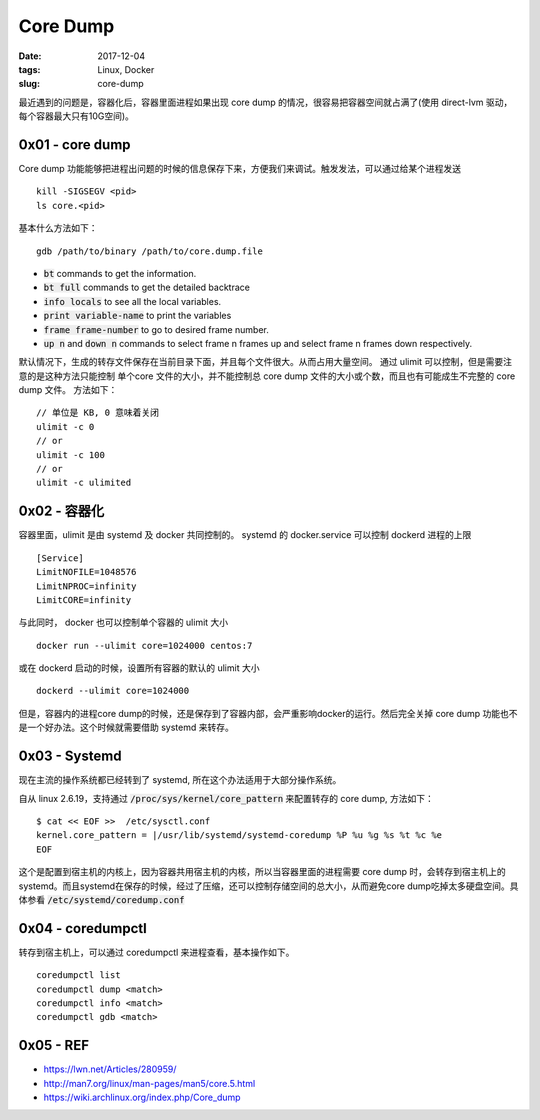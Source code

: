 Core Dump
#########

:date: 2017-12-04
:tags: Linux, Docker
:slug: core-dump


最近遇到的问题是，容器化后，容器里面进程如果出现 core dump 的情况，很容易把容器空间就占满了(使用 direct-lvm 驱动，每个容器最大只有10G空间)。

0x01 - core dump
================

Core dump 功能能够把进程出问题的时候的信息保存下来，方便我们来调试。触发发法，可以通过给某个进程发送

::

    kill -SIGSEGV <pid>
    ls core.<pid>

基本什么方法如下：


:: 

    gdb /path/to/binary /path/to/core.dump.file

* :code:`bt` commands to get the information.
* :code:`bt full` commands to get the detailed backtrace
* :code:`info locals` to see all the local variables.
* :code:`print variable-name` to print the variables
* :code:`frame frame-number` to go to desired frame number.
* :code:`up n` and :code:`down n` commands to select frame n frames up and select frame n frames down respectively.

默认情况下，生成的转存文件保存在当前目录下面，并且每个文件很大。从而占用大量空间。 通过 ulimit 可以控制，但是需要注意的是这种方法只能控制 单个core 文件的大小，并不能控制总 core dump 文件的大小或个数，而且也有可能成生不完整的 core dump 文件。
方法如下：

::

    // 单位是 KB, 0 意味着关闭
    ulimit -c 0
    // or
    ulimit -c 100
    // or
    ulimit -c ulimited

0x02 - 容器化
=============

容器里面，ulimit 是由 systemd 及 docker 共同控制的。
systemd 的 docker.service 可以控制 dockerd 进程的上限

::

    [Service]
    LimitNOFILE=1048576
    LimitNPROC=infinity
    LimitCORE=infinity

与此同时， docker 也可以控制单个容器的 ulimit 大小

::

    docker run --ulimit core=1024000 centos:7

或在 dockerd 启动的时候，设置所有容器的默认的 ulimit 大小

:: 

    dockerd --ulimit core=1024000

但是，容器内的进程core dump的时候，还是保存到了容器内部，会严重影响docker的运行。然后完全关掉 core dump 功能也不是一个好办法。这个时候就需要借助 systemd 来转存。

0x03 - Systemd
==============

现在主流的操作系统都已经转到了 systemd, 所在这个办法适用于大部分操作系统。

自从 linux 2.6.19，支持通过 :code:`/proc/sys/kernel/core_pattern` 来配置转存的 core dump, 方法如下：

::

    $ cat << EOF >>  /etc/sysctl.conf
    kernel.core_pattern = |/usr/lib/systemd/systemd-coredump %P %u %g %s %t %c %e
    EOF

这个是配置到宿主机的内核上，因为容器共用宿主机的内核，所以当容器里面的进程需要 core dump 时，会转存到宿主机上的 systemd。而且systemd在保存的时候，经过了压缩，还可以控制存储空间的总大小，从而避免core dump吃掉太多硬盘空间。具体参看 :code:`/etc/systemd/coredump.conf`

0x04 - coredumpctl
==================

转存到宿主机上，可以通过 coredumpctl 来进程查看，基本操作如下。

::

    coredumpctl list
    coredumpctl dump <match>
    coredumpctl info <match>
    coredumpctl gdb <match>

0x05 - REF
==========

* https://lwn.net/Articles/280959/
* http://man7.org/linux/man-pages/man5/core.5.html
* https://wiki.archlinux.org/index.php/Core_dump

